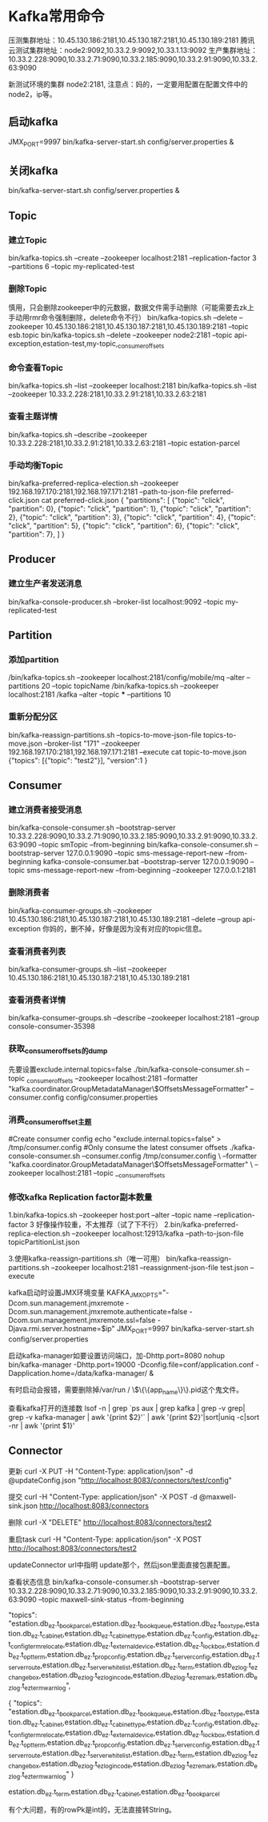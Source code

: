 * Kafka常用命令
压测集群地址：10.45.130.186:2181,10.45.130.187:2181,10.45.130.189:2181
腾讯云测试集群地址：node2:9092,10.33.2.9:9092,10.33.1.13:9092
生产集群地址：10.33.2.228:9090,10.33.2.71:9090,10.33.2.185:9090,10.33.2.91:9090,10.33.2.63:9090

新测试环境的集群 node2:2181,
注意点：妈的，一定要用配置在配置文件中的node2，ip等。
** 启动kafka
JMX_PORT=9997  bin/kafka-server-start.sh config/server.properties &

** 关闭kafka
bin/kafka-server-start.sh config/server.properties &
** Topic
*** 建立Topic
bin/kafka-topics.sh --create --zookeeper localhost:2181 --replication-factor 3 --partitions 6 --topic my-replicated-test

*** 删除Topic
慎用，只会删除zookeeper中的元数据，数据文件需手动删除（可能需要去zk上手动用rmr命令强制删除，delete命令不行）
bin/kafka-topics.sh --delete --zookeeper 10.45.130.186:2181,10.45.130.187:2181,10.45.130.189:2181 --topic esb.topic
bin/kafka-topics.sh --delete --zookeeper node2:2181 --topic api-exception,estation-test,my-topic,_consumer_offsets

*** 命令查看Topic
bin/kafka-topics.sh --list --zookeeper localhost:2181
bin/kafka-topics.sh --list --zookeeper 10.33.2.228:2181,10.33.2.91:2181,10.33.2.63:2181

*** 查看主题详情
bin/kafka-topics.sh --describe --zookeeper 10.33.2.228:2181,10.33.2.91:2181,10.33.2.63:2181 --topic estation-parcel

*** 手动均衡Topic
bin/kafka-preferred-replica-election.sh --zookeeper 192.168.197.170:2181,192.168.197.171:2181 --path-to-json-file preferred-click.json
cat preferred-click.json
{
 "partitions":
  [
  {"topic": "click", "partition": 0},
  {"topic": "click", "partition": 1},
  {"topic": "click", "partition": 2},
  {"topic": "click", "partition": 3},
  {"topic": "click", "partition": 4},
  {"topic": "click", "partition": 5},
  {"topic": "click", "partition": 6},
  {"topic": "click", "partition": 7},
    ]
}
** Producer
*** 建立生产者发送消息
bin/kafka-console-producer.sh --broker-list localhost:9092 --topic my-replicated-test

** Partition
*** 添加partition
/bin/kafka-topics.sh –zookeeper localhost:2181/config/mobile/mq –alter –partitions 20 –topic
topicName
/bin/kafka-topics.sh --zookeeper localhost:2181 /kafka --alter --topic *** --partitions 10

*** 重新分配分区
bin/kafka-reassign-partitions.sh --topics-to-move-json-file topics-to-move.json --broker-list "171" --zookeeper 192.168.197.170:2181,192.168.197.171:2181 --execute
cat topic-to-move.json
{"topics":
  [{"topic": "test2"}],
  "version":1
}

** Consumer
*** 建立消费者接受消息
    bin/kafka-console-consumer.sh --bootstrap-server 10.33.2.228:9090,10.33.2.71:9090,10.33.2.185:9090,10.33.2.91:9090,10.33.2.63:9090 --topic smTopic --from-beginning
    bin/kafka-console-consumer.sh --bootstrap-server 127.0.0.1:9090 --topic sms-message-report-new  --from-beginning
    kafka-console-consumer.bat --bootstrap-server 127.0.0.1:9090 --topic sms-message-report-new  --from-beginning --zookeeper 127.0.0.1:2181

*** 删除消费者
bin/kafka-consumer-groups.sh --zookeeper 10.45.130.186:2181,10.45.130.187:2181,10.45.130.189:2181 --delete --group api-exception
你妈的，删不掉，好像是因为没有对应的topic信息。

*** 查看消费者列表
bin/kafka-consumer-groups.sh --list --zookeeper 10.45.130.186:2181,10.45.130.187:2181,10.45.130.189:2181

*** 查看消费者详情
bin/kafka-consumer-groups.sh --describe --zookeeper localhost:2181 --group console-consumer-35398

*** 获取_consumer_offsets的dump
先要设置exclude.internal.topics=false
./bin/kafka-console-consumer.sh --topic _consumer_offsets --zookeeper localhost:2181 --formatter
"kafka.coordinator.GroupMetadataManager\$OffsetsMessageFormatter"  --consumer.config  config/consumer.properties

*** 消费_consumer_offset主题
#Create consumer config
echo "exclude.internal.topics=false" > /tmp/consumer.config
#Only consume the latest consumer offsets
./kafka-console-consumer.sh --consumer.config /tmp/consumer.config \
--formatter "kafka.coordinator.GroupMetadataManager\$OffsetsMessageFormatter" \
--zookeeper localhost:2181 --topic __consumer_offsets



*** 修改kafka Replication factor副本数量
1.bin/kafka-topics.sh --zookeeper host:port --alter --topic name --replication-factor 3
好像操作较重，不太推荐（试了下不行）
2.bin/kafka-preferred-replica-election.sh --zookeeper localhost:12913/kafka --path-to-json-file topicPartitionList.json

3.使用kafka-reassign-partitions.sh（唯一可用）
bin/kafka-reassign-partitions.sh --zookeeper localhost:2181 --reassignment-json-file test.json --execute




kafka启动时设置JMX环境变量
KAFKA_JMX_OPTS="-Dcom.sun.management.jmxremote -Dcom.sun.management.jmxremote.authenticate=false  -Dcom.sun.management.jmxremote.ssl=false -Djava.rmi.server.hostname=$ip" JMX_PORT=9997 bin/kafka-server-start.sh config/server.properties

启动kafka-manager如要设置访问端口，加-Dhttp.port=8080
nohup bin/kafka-manager -Dhttp.port=19000 -Dconfig.file=conf/application.conf  -Dapplication.home=/data/kafka-manager/ &

有时启动会报错，需要删除掉/var/run / \$\{\{app_name\}\}.pid这个鬼文件。

查看kafka打开的连接数
lsof -n  | grep `ps aux | grep kafka  | grep -v grep| grep -v kafka-manager | awk '{print $2}'`  | awk '{print $2}'|sort|uniq -c|sort -nr | awk '{print $1}'
** Connector
   更新
   curl -X PUT -H "Content-Type: application/json" -d @updateConfig.json "http://localhost:8083/connectors/test/config"

   提交
   curl -H "Content-Type: application/json" -X POST -d @maxwell-sink.json  http://localhost:8083/connectors

   删除
   curl -X "DELETE" http://localhost:8083/connectors/test2

   重启task
   curl -H "Content-Type: application/json" -X POST  http://localhost:8083/connectors/test2

   updateConnector
   url中指明 update那个，然后json里面直接包裹配置。

   查看状态信息
   bin/kafka-console-consumer.sh --bootstrap-server 10.33.2.228:9090,10.33.2.71:9090,10.33.2.185:9090,10.33.2.91:9090,10.33.2.63:9090 --topic maxwell-sink-status --from-beginning


   "topics": "estation.db_ez.t_book_parcel,estation.db_ez.t_book_queue,estation.db_ez.t_box_type,estation.db_ez.t_cabinet,estation.db_ez.t_cabinet_type,estation.db_ez.t_config,estation.db_ez.t_config_term_relocate,estation.db_ez.t_external_device,estation.db_ez.t_lock_box,estation.db_ez.t_opt_term,estation.db_ez.t_prop_config,estation.db_ez.t_server_config,estation.db_ez.t_server_route,estation.db_ez.t_server_whitelist,estation.db_ez.t_term,estation.db_ez_log.t_ez_changebox,estation.db_ez_log.t_ez_login_code,estation.db_ez_log.t_ez_remark,estation.db_ez_log.t_ez_term_warn_log",

   {
    "topics": "estation.db_ez.t_book_parcel,estation.db_ez.t_book_queue,estation.db_ez.t_box_type,estation.db_ez.t_cabinet,estation.db_ez.t_cabinet_type,estation.db_ez.t_config,estation.db_ez.t_config_term_relocate,estation.db_ez.t_external_device,estation.db_ez.t_lock_box,estation.db_ez.t_opt_term,estation.db_ez.t_prop_config,estation.db_ez.t_server_config,estation.db_ez.t_server_route,estation.db_ez.t_server_whitelist,estation.db_ez.t_term,estation.db_ez_log.t_ez_changebox,estation.db_ez_log.t_ez_login_code,estation.db_ez_log.t_ez_remark,estation.db_ez_log.t_ez_term_warn_log"
}


   estation.db_ez.t_term,estation.db_ez.t_cabinet,estation.db_ez.t_book_parcel

   有个大问题，有的rowPk是int的，无法直接转String。
